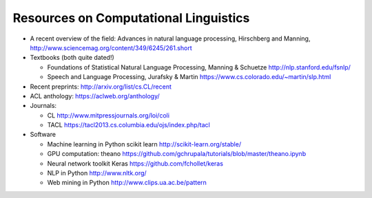 Resources on Computational Linguistics
--------------------------------------

- A recent overview of the field: Advances in natural language
  processing, Hirschberg and Manning,
  http://www.sciencemag.org/content/349/6245/261.short

- Textbooks (both quite dated!)

  * Foundations of Statistical Natural Language Processing, Manning &
    Schuetze http://nlp.stanford.edu/fsnlp/
  * Speech and Language Processing, Jurafsky & Martin
    https://www.cs.colorado.edu/~martin/slp.html

- Recent preprints: http://arxiv.org/list/cs.CL/recent
- ACL anthology: https://aclweb.org/anthology/
- Journals:

  * CL http://www.mitpressjournals.org/loi/coli
  * TACL https://tacl2013.cs.columbia.edu/ojs/index.php/tacl


- Software

  * Machine learning in Python scikit learn http://scikit-learn.org/stable/
  * GPU computation: theano https://github.com/gchrupala/tutorials/blob/master/theano.ipynb
  * Neural network toolkit Keras  https://github.com/fchollet/keras
  * NLP in Python http://www.nltk.org/
  * Web mining in Python http://www.clips.ua.ac.be/pattern
